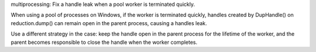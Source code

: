 multiprocessing: Fix a handle leak when a pool worker is terminated quickly.

When using a pool of processes on Windows, if the worker is terminated
quickly, handles created by DupHandle() on reduction.dump() can remain open
in the parent process, causing a handles leak.

Use a different strategy in the case: keep the handle open in the parent
process for the lifetime of the worker, and the parent becomes responsible
to close the handle when the worker completes.
